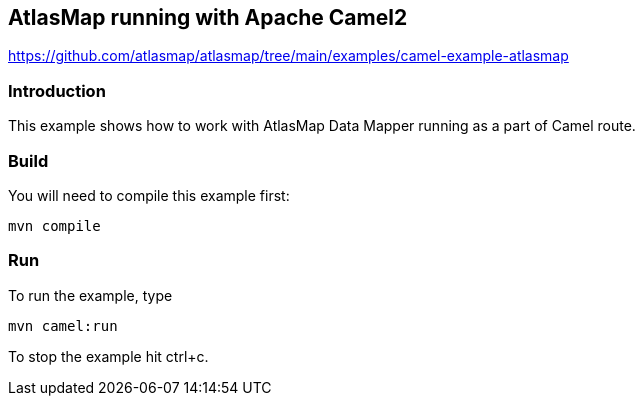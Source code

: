== AtlasMap running with Apache Camel2
https://github.com/atlasmap/atlasmap/tree/main/examples/camel-example-atlasmap

=== Introduction

This example shows how to work with AtlasMap Data Mapper running as a
part of Camel route.

=== Build

You will need to compile this example first:

....
mvn compile
....

=== Run

To run the example, type

....
mvn camel:run
....

To stop the example hit ctrl+c.
